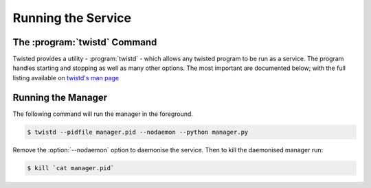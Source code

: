 .. _tutorials-running:

Running the Service
*******************


.. _twistd-command:

The :program:`twistd` Command
=============================

.. program:: twistd

Twisted provides a utility - :program:`twistd` - which allows any twisted program to be run as a
service. The program handles starting and stopping as well as many other options. The most
important are documented below; with the full listing available on
`twistd's man page <http://manpages.ubuntu.com/manpages/trusty/man1/twistd.1.html>`_

.. option:: -n, --nodaemon

    Force :program:`twistd` to run in the foreground.

.. option:: --pidfile <pidfile>

    Outputs the PID of the process to this file. The default file is :file:`twistd.pid`

.. option:: -d, --rundir <directory>

    Use this to define the directory to run out off. Note that this should be specified when :program:`twistd` is run using root and the program is not in the python path(When running as root, the current directory is not included in the python path).

.. option:: -y, --python <python file>

    Indicates that the :code:`application` variable should be taken from the python file(once it is
    imported) and used as the root service.


.. _tute-running-manager:

Running the Manager
===================

The following command will run the manager in the foreground.

.. code-block:: console

    $ twistd --pidfile manager.pid --nodaemon --python manager.py

Remove the :option:`--nodaemon` option to daemonise the service. Then to kill the daemonised manager run:

.. code-block:: console

    $ kill `cat manager.pid`
